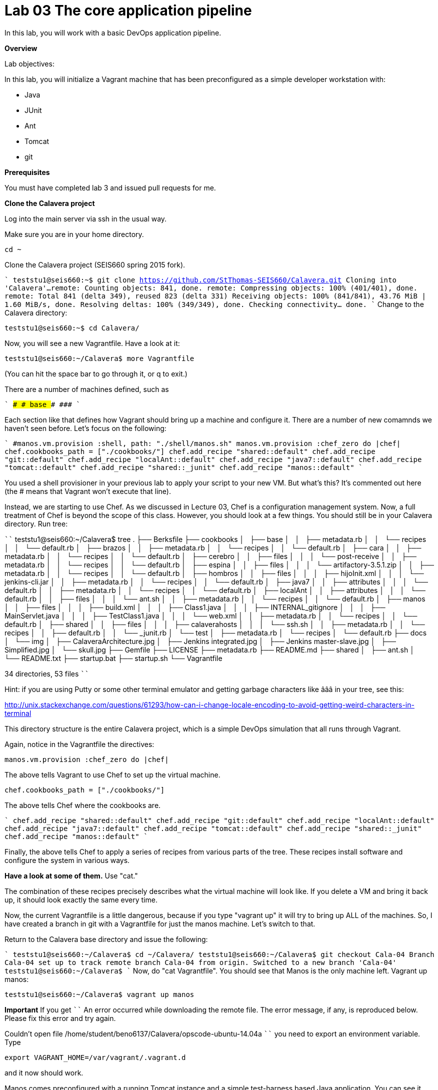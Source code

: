 = Lab 03 The core application pipeline
In this lab, you will work with a basic DevOps application pipeline.

**Overview**

Lab objectives:

In this lab, you will initialize a Vagrant machine that has been preconfigured as a simple developer workstation with:

* Java
* JUnit
* Ant
* Tomcat
* git

**Prerequisites**

You must have completed lab 3 and issued pull requests for me.

**Clone the Calavera project**

Log into the main server via ssh in the usual way.

Make sure you are in your home directory.

    cd ~

Clone the Calavera project (SEIS660 spring 2015 fork).

````
teststu1@seis660:~$ git clone https://github.com/StThomas-SEIS660/Calavera.git
Cloning into 'Calavera'...
remote: Counting objects: 841, done.
remote: Compressing objects: 100% (401/401), done.
remote: Total 841 (delta 349), reused 823 (delta 331)
Receiving objects: 100% (841/841), 43.76 MiB | 1.60 MiB/s, done.
Resolving deltas: 100% (349/349), done.
Checking connectivity... done.
````
Change to the Calavera directory:

    teststu1@seis660:~$ cd Calavera/

Now, you will see a new Vagrantfile. Have a look at it:

    teststu1@seis660:~/Calavera$ more Vagrantfile

(You can hit the space bar to go through it, or q to exit.)

There are a number of machines defined, such as


````
###############################################################################
###################################    base   #################################
###############################################################################
````

Each section like that defines how Vagrant should bring up a machine and configure it. There are a number of new comamnds we haven't seen before. Let's focus on the following:

````
#manos.vm.provision 	    	:shell, path: "./shell/manos.sh"
manos.vm.provision :chef_zero do |chef|
chef.cookbooks_path = ["./cookbooks/"]
chef.add_recipe "shared::default"
chef.add_recipe "git::default"
chef.add_recipe "localAnt::default"
chef.add_recipe "java7::default"
chef.add_recipe "tomcat::default"
chef.add_recipe "shared::_junit"
chef.add_recipe "manos::default"
````

You used a shell provisioner in your previous lab to apply your script to your new VM. But what's this? It's commented out here (the # means that Vagrant won't execute that line).

Instead, we are starting to use Chef. As we discussed in Lecture 03, Chef is a configuration management system. Now, a full treatment of Chef is beyond the scope of this class. However, you should look at a few things. You should still be in your Calavera directory. Run tree:

````
teststu1@seis660:~/Calavera$ tree
.
├── Berksfile
├── cookbooks
│   ├── base
│   │   ├── metadata.rb
│   │   └── recipes
│   │       └── default.rb
│   ├── brazos
│   │   ├── metadata.rb
│   │   └── recipes
│   │       └── default.rb
│   ├── cara
│   │   ├── metadata.rb
│   │   └── recipes
│   │       └── default.rb
│   ├── cerebro
│   │   ├── files
│   │   │   └── post-receive
│   │   ├── metadata.rb
│   │   └── recipes
│   │       └── default.rb
│   ├── espina
│   │   ├── files
│   │   │   └── artifactory-3.5.1.zip
│   │   ├── metadata.rb
│   │   └── recipes
│   │       └── default.rb
│   ├── hombros
│   │   ├── files
│   │   │   ├── hijoInit.xml
│   │   │   └── jenkins-cli.jar
│   │   ├── metadata.rb
│   │   └── recipes
│   │       └── default.rb
│   ├── java7
│   │   ├── attributes
│   │   │   └── default.rb
│   │   ├── metadata.rb
│   │   └── recipes
│   │       └── default.rb
│   ├── localAnt
│   │   ├── attributes
│   │   │   └── default.rb
│   │   ├── files
│   │   │   └── ant.sh
│   │   ├── metadata.rb
│   │   └── recipes
│   │       └── default.rb
│   ├── manos
│   │   ├── files
│   │   │   ├── build.xml
│   │   │   ├── Class1.java
│   │   │   ├── INTERNAL_gitignore
│   │   │   ├── MainServlet.java
│   │   │   ├── TestClass1.java
│   │   │   └── web.xml
│   │   ├── metadata.rb
│   │   └── recipes
│   │       └── default.rb
│   ├── shared
│   │   ├── files
│   │   │   ├── calaverahosts
│   │   │   └── ssh.sh
│   │   ├── metadata.rb
│   │   └── recipes
│   │       ├── default.rb
│   │       └── _junit.rb
│   └── test
│       ├── metadata.rb
│       └── recipes
│           └── default.rb
├── docs
│   └── img
│       ├── CalaveraArchitecture.jpg
│       ├── Jenkins integrated.jpg
│       ├── Jenkins master-slave.jpg
│       ├── Simplified.jpg
│       └── skull.jpg
├── Gemfile
├── LICENSE
├── metadata.rb
├── README.md
├── shared
│   ├── ant.sh
│   └── README.txt
├── startup.bat
├── startup.sh
└── Vagrantfile

34 directories, 53 files
````

Hint: if you are using Putty or some other terminal emulator and getting garbage characters like âââ in your tree, see this:

http://unix.stackexchange.com/questions/61293/how-can-i-change-locale-encoding-to-avoid-getting-weird-characters-in-terminal

This directory structure is the entire Calavera project, which is a simple DevOps simulation that all runs through Vagrant.

Again, notice in the Vagrantfile the directives:

    manos.vm.provision :chef_zero do |chef|

The above tells Vagrant to use Chef to set up the virtual machine.

    chef.cookbooks_path = ["./cookbooks/"]

The above tells Chef where the cookbooks are.

````
chef.add_recipe "shared::default"
chef.add_recipe "git::default"
chef.add_recipe "localAnt::default"
chef.add_recipe "java7::default"
chef.add_recipe "tomcat::default"
chef.add_recipe "shared::_junit"
chef.add_recipe "manos::default"
````

Finally, the above tells Chef to apply a series of recipes from various parts of the tree. These recipes install software and configure the system in various ways.

*Have a look at some of them.*  Use "cat."

The combination of these recipes precisely describes what the virtual machine will look like. If you delete a VM and bring it back up, it should look exactly the same every time.

Now, the current Vagrantfile is a little dangerous, because if you type "vagrant up" it will try to bring up ALL of the machines. So, I have created a branch in git with a Vagrantfile for just the manos machine. Let's switch to that.

Return to the Calavera base directory and issue the following:

````
teststu1@seis660:~/Calavera$ cd ~/Calavera/
teststu1@seis660:~/Calavera$ git checkout Cala-04
Branch Cala-04 set up to track remote branch Cala-04 from origin.
Switched to a new branch 'Cala-04'
teststu1@seis660:~/Calavera$
````
Now, do "cat Vagrantfile". You should see that Manos is the only machine left. Vagrant up manos:

    teststu1@seis660:~/Calavera$ vagrant up manos

**Important**
If you get
````
An error occurred while downloading the remote file. The error
message, if any, is reproduced below. Please fix this error and try again.

Couldn't open file /home/student/beno6137/Calavera/opscode-ubuntu-14.04a
````
you need to export an environment variable. Type

    export VAGRANT_HOME=/var/vagrant/.vagrant.d

and it now should work.

Manos comes preconfigured with a running Tomcat instance and a simple test-harness based Java application. You can see it running when you ssh in:

````
teststu1@seis660:~/Calavera$ vagrant ssh
Welcome to Ubuntu 14.04.2 LTS (GNU/Linux 3.13.0-24-generic x86_64)

 * Documentation:  https://help.ubuntu.com/
Last login: Sat Feb 21 22:03:53 2015 from 10.0.2.2
vagrant@manos:~$ curl localhost:8080/MainServlet
<h1>This is a skeleton application-- to explore the end to end Calavera delivery framework.</h1>
````
What is "curl"? curl is like a browser for the command line. Because we are not bridging VMs to the external world, and we haven't yet set up XWindows (and I am not sure we will get to that this semester given the overhead) we can't run Chrome, IE or Firefox to see the application. But, if you had a browser able to connect to the virtual machine, it would show:

![<Display Name>](browser2.jpg)


Let's look at what goes into making this little app work. First, how did it get there? Exit from your ssh into the VM, if you are still in there.

You can see the resources used by the application if you go:

````
teststu1@seis660:~/Calavera$ tree cookbooks/manos/
cookbooks/manos/
├── files
│   ├── build.xml
│   ├── Class1.java
│   ├── INTERNAL_gitignore
│   ├── MainServlet.java
│   ├── TestClass1.java
│   └── web.xml
├── metadata.rb
└── recipes
    └── default.rb
````

Now, the cookbook here essentially includes the raw ingredients (the contents of the cookbooks/manos/files directory) as well as the recipes of how to set them up on the VM. Especially, have a look at cookbooks/manos/recipes/default.rb:

````
teststu1@seis660:~/Calavera$ cat cookbooks/manos/recipes/default.rb
# manos-default

# set up developer workstation

# assuming Chef has set up Java, Tomcat, ant and junit
# need to establish directory structure
# move source code over

package "tree"

group 'git'

user 'vagrant' do
  group 'git'
end

["/home/hijo/src/main/config",
 "/home/hijo/src/main/java/biz/calavera",
 "/home/hijo/src/test/java/biz/calavera",
 "/home/hijo/target/biz/calavera"].each do | name |

  directory name  do
    mode 00775
    action :create
    user "vagrant"
    group "git"
    recursive true
  end
end

file_map = {
  "INTERNAL_gitignore" => "/home/hijo/.gitignore",
 "build.xml" => "/home/hijo/build.xml",
 "web.xml" => "/home/hijo/src/main/config/web.xml",
 "Class1.java" => "/home/hijo/src/main/java/biz/calavera/Class1.java",
 "MainServlet.java" =>  "/home/hijo/src/main/java/biz/calavera/MainServlet.java",
 "TestClass1.java" => "/home/hijo/src/test/java/biz/calavera/TestClass1.java"
}

# download each file and place it in right directory
file_map.each do | fileName, pathName |
  cookbook_file fileName do
    path pathName
    user "vagrant"
    group "git"
    action :create
  end
end

...
````

There is more, but you get the idea. Without going into the Ruby code this is written in (which would be too much detail for this class), this script  is creating a set of directory structures on the new manos VM and populating them with the basic Java and Ant files needed. For example, this command:

    "build.xml" => "/home/hijo/build.xml"

essentially says, take the file called "build.xml" from the files directory on the host, and copy it into /home/hijo/build.xml on the guest.

Go back into your manos VM and have a look at the home/hijo directory:

````
teststu1@seis660:~/Calavera$ vagrant ssh
Welcome to Ubuntu 14.04.2 LTS (GNU/Linux 3.13.0-24-generic x86_64)

 * Documentation:  https://help.ubuntu.com/
Last login: Sun Feb 22 18:29:29 2015 from 10.0.2.2
vagrant@manos:~$ tree /home/hijo
/home/hijo
├── build.xml
├── src
│   ├── main
│   │   ├── config
│   │   │   └── web.xml
│   │   └── java
│   │       └── biz
│   │           └── calavera
│   │               ├── Class1.java
│   │               └── MainServlet.java
│   └── test
│       └── java
│           └── biz
│               └── calavera
│                   └── TestClass1.java
└── target
    ├── biz
    │   └── calavera
    │       ├── Class1.class
    │       ├── MainServlet.class
    │       └── TestClass1.class
    ├── CalaveraMain.jar
    ├── result.txt
    ├── result.xml
    └── web.xml

````

That configured directory tree is the outcome of the Chef scripts that were applied when the first Vagrant up was done. But wait, there is more. How is Tomcat actually serving up the servlet?

Go:

````
vagrant@manos:/home/hijo$ tree /var/lib/tomcat6/webapps/ROOT/WEB-INF/
/var/lib/tomcat6/webapps/ROOT/WEB-INF/
├── lib
│   └── CalaveraMain.jar
└── web.xml

1 directory, 2 files
````

In order for the CalaveraMain.jar file to be served up, it needs to be put in the WEB-INF/lib directory that Tomcat knows about, and the web.xml file needs to be updated as well. How did this happen?

And as a matter of fact, where did that CalaveraMain.jar file come from, anyways? It wasn't part of the files stored in the cookbook...!? Go back and look.

This is where the magic of Ant comes in. CalaveraMain.jar is a **compiled and packaged** version of the java classes you see in the java/biz/calavera directory.

Back when Java first came out, the developer would have to painstaking compile and package the software by hand, move it manually to the Tomcat directory, and restart Tomcat. But with Ant (and similar tools like Maven), we can do this all automatically. Go:

````
vagrant@manos:/home/hijo$ sudo ant
Buildfile: /home/hijo/build.xml

init:
     [echo]
     [echo] 			Computer name is ${my_env.COMPUTERNAME}
     [echo]                         User name is root
     [echo] 			Building from /home/hijo/build.xml
     [echo] 			Java is version 1.7
     [echo] 			Project is ${ant.project.name}
     [echo] 			Ant is Apache Ant(TM) version 1.9.4 compiled on April 29 2014
     [echo] 			Basedir is /home/hijo
     [echo] 			Source is ./src/main/java/biz/calavera
     [echo] 			Build target is ./target
     [echo] 			Deployment target is /var/lib/tomcat6/webapps/ROOT/WEB-INF/lib
     [echo]

compile:
    [javac] Compiling 2 source files to /home/hijo/target
    [javac] Compiling 1 source file to /home/hijo/target

test:
     [echo]
     [echo] 			entering test
     [echo]
    [junit] Running biz.calavera.TestClass1
    [junit] Tests run: 1, Failures: 0, Errors: 0, Skipped: 0, Time elapsed: 0.074 sec

compress:
      [jar] Building jar: /home/hijo/target/CalaveraMain.jar

deploy:
   [delete] Deleting directory /var/lib/tomcat6/webapps/ROOT/WEB-INF/lib
    [mkdir] Created dir: /var/lib/tomcat6/webapps/ROOT/WEB-INF/lib
     [copy] Copying 1 file to /var/lib/tomcat6/webapps/ROOT/WEB-INF/lib
     [echo]
     [echo] 			Attempting Tomcat restart.
     [echo]
     [exec] The command attribute is deprecated.
     [exec] Please use the executable attribute and nested arg elements.
     [exec]  * Stopping Tomcat servlet engine tomcat6
     [exec]    ...done.
     [exec] The command attribute is deprecated.
     [exec] Please use the executable attribute and nested arg elements.
     [exec]  * Starting Tomcat servlet engine tomcat6
     [exec]    ...done.

main:
     [echo]
     [echo] 			built and deployed to Tomcat.
     [echo]

BUILD SUCCESSFUL
Total time: 8 seconds
````

(Points to anyone who can rewrite the Ant script so that it's not using the deprecated Ant command attribute generating the warnings at the bottom.)

You can see the Ant script at build.xml. Compare that script to the output. It is:

- Running the junit tests (more on that later)
- Compiling the java *.java files into *.class files
- Packaging the *.java files into a *.jar file
- Moving the jar file to the appropriate Tomcat directory, along with the web.xml configuration file
- Restarting Tomcat

If you are interested in Ant further, you can see more about it at http://ant.apache.org/.

Let's play with the Java a little bit. Go:

````
vagrant@manos:/home/hijo$ nano src/main/java/biz/calavera/MainServlet.java

  GNU nano 2.2.6                      File: src/main/java/biz/calavera/MainServlet.java                                                            Modified

package biz.calavera;

//package test;

import java.io.*;
import javax.servlet.*;
import javax.servlet.http.*;

public class MainServlet extends HttpServlet {
        // Import required java libraries

          private String message;

          public void init() throws ServletException
          {
              // Edit this message, save the file, and rebuild with Ant
              // to see it reflected on the Web page at http://localhost:8081/MainServlet
              message = "This is a skeleton application-- to explore the end to end Calavera delivery framework.";
          }

          public void doGet(HttpServletRequest request,
                            HttpServletResponse response)
                    throws ServletException, IOException
          {
              // Set response content type
              response.setContentType("text/html");

              // Actual logic goes here.
              PrintWriter out = response.getWriter();
              Class1 oResp = new Class1(message);

              out.println(oResp.webMessage());
          }

          public void destroy()
          {
              // do nothing.
          }
        }
````
Find the line that says:

    message = "This is a skeleton application-- to explore the end to end Calavera delivery framework."

and change it to

    message = "YourStudentID This is a skeleton application-- to explore the end to end Calavera delivery framework."

Exit nano and run Ant again:

    vagrant@manos:/home/hijo$ sudo ant
    [ same output as before ]

Now try:

    vagrant@manos:/home/hijo$ curl localhost:8080/MainServlet
    <h1>YourStudentID This is a skeleton application-- to explore the end to end Calavera delivery framework.</h1>

If you did it correctly, you should see that Tomcat (via curl) is now serving up the change you made. Many automated steps were executed between you making that change and it appearing in curl!

Let's add it to git:
````
vagrant@manos:/home/hijo$ git add src/main/java/biz/calavera/MainServlet.java
vagrant@manos:/home/hijo$ git commit -m "my local java"
[master 04ff3cb] my local java
 1 file changed, 1 insertion(+), 1 deletion(-)
````
Review your change:


````
vagrant@manos:/home/hijo$ git log -p -1
commit 04ff3cb11264ed3429889512451722c3069b3264
Author: Charles Betz <char@calavera.biz>
Date:   Sun Feb 22 19:44:19 2015 +0000

    my local java

diff --git a/src/main/java/biz/calavera/MainServlet.java b/src/main/java/biz/calavera/MainServlet.java
index 35cdac4..54f2be4 100644
--- a/src/main/java/biz/calavera/MainServlet.java
+++ b/src/main/java/biz/calavera/MainServlet.java
@@ -15,7 +15,7 @@ public class MainServlet extends HttpServlet {
          {
              // Edit this message, save the file, and rebuild with Ant
               // to see it reflected on the Web page at http://localhost:8081/MainServlet
-             message = "This is a skeleton application-- to explore the end to end Calavera delivery framework.";
+             message = "YourStudentID This is a skeleton application-- to explore the end to end Calavera delivery framework.";
          }

          public void doGet(HttpServletRequest request,
````

Now, let's break something.

Go:

````
vagrant@manos:/home/hijo$ nano src/main/java/biz/calavera/Class1.java

  GNU nano 2.2.6                                 File: src/main/java/biz/calavera/Class1.java

package biz.calavera;


public class Class1 {
          String strMsg;

          public Class1 (String inString)
          {
                    strMsg = inString;
          }
        public String five()
        {
                return "five";
        }

          public String webMessage()
          {
              return "<h1>" + strMsg + "</h1>";
          }


        }
````

Replace

    return "five";

with

    return "four";



Rebuild with ant:

````
vagrant@manos:/home/hijo$ sudo ant
Buildfile: /home/hijo/build.xml

init:
     [echo]
     [echo] 			Computer name is ${my_env.COMPUTERNAME}
     [echo]                         User name is root
     [echo] 			Building from /home/hijo/build.xml
     [echo] 			Java is version 1.7
     [echo] 			Project is ${ant.project.name}
     [echo] 			Ant is Apache Ant(TM) version 1.9.4 compiled on April 29 2014
     [echo] 			Basedir is /home/hijo
     [echo] 			Source is ./src/main/java/biz/calavera
     [echo] 			Build target is ./target
     [echo] 			Deployment target is /var/lib/tomcat6/webapps/ROOT/WEB-INF/lib
     [echo]

compile:
    [javac] Compiling 2 source files to /home/hijo/target
    [javac] Compiling 1 source file to /home/hijo/target

test:
     [echo]
     [echo] 			entering test
     [echo]
    [junit] Running biz.calavera.TestClass1
    [junit] Tests run: 1, Failures: 1, Errors: 0, Skipped: 0, Time elapsed: 0.074 sec

BUILD FAILED
/home/hijo/build.xml:69: Test biz.calavera.TestClass1 failed

Total time: 1 second
````

We got something quite different - a failed build. We can see the results this way:

````
vagrant@manos:/home/hijo$ cat target/result.txt
Testsuite: biz.calavera.TestClass1
Tests run: 1, Failures: 1, Errors: 0, Skipped: 0, Time elapsed: 0.074 sec

Testcase: testTrue took 0.012 sec
	FAILED
five is 5 expected:<f[ive]> but was:<f[our]>
junit.framework.AssertionFailedError: five is 5 expected:<f[ive]> but was:<f[our]>
	at biz.calavera.TestClass1.testTrue(Unknown Source)
````

Notice we can still curl. The broken build was not deployed to the local Tomcat.

````
vagrant@manos:/home/hijo$ curl localhost:8080/MainServlet
<h1>YourStudentID This is a skeleton application-- to explore the end to end Calavera delivery framework.</h1>
````

Let's abandon the changes that broke the build:

    vagrant@manos:/home/hijo$ git reset --hard

This command discards all changes you have not committed.

Do

    cat rc/main/java/biz/calavera/Class1.java

and you will see "four" reverted to "five."

Finally, let's go back to the original version without YourStudentID in the message:

````
vagrant@manos:/home/hijo$ git log --pretty=short --abbrev-commit
commit 3b810e4
Author: Charles Betz <char@calavera.biz>

    my local java

commit b45dc90
Author: Charles Betz <char@calavera.biz>

    initial commit

vagrant@manos:/home/hijo$ git revert 3b810e4
````
You will need to edit the revert message in nano.

````
[master b66c1c9] Revert "my local java"
 1 file changed, 1 insertion(+), 1 deletion(-)
```

See that "YourStudentID" is now removed, as we have reverted to the original version of the code.

````
vagrant@manos:/home/hijo$ cat src/main/java/biz/calavera/MainServlet.java
````
